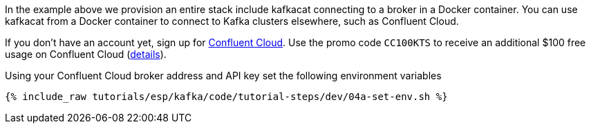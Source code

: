 In the example above we provision an entire stack include kafkacat connecting to a broker in a Docker container. You can use kafkacat from a Docker container to connect to Kafka clusters elsewhere, such as Confluent Cloud. 

If you don't have an account yet, sign up for link:https://www.confluent.io/confluent-cloud/tryfree/[Confluent Cloud]. 
Use the promo code `CC100KTS` to receive an additional $100 free usage on Confluent Cloud (https://www.confluent.io/confluent-cloud-promo-disclaimer[details]). 

Using your Confluent Cloud broker address and API key set the following environment variables

+++++
<pre class="snippet"><code class="shell">{% include_raw tutorials/esp/kafka/code/tutorial-steps/dev/04a-set-env.sh %}</code></pre>
+++++
